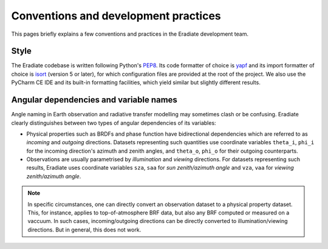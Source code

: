 .. _sec-developer_guide-conventions_practices:

Conventions and development practices
=====================================

This pages briefly explains a few conventions and practices in the Eradiate development team.

Style
-----

The Eradiate codebase is written following Python's `PEP8 <https://www.python.org/dev/peps/pep-0008/>`_. Its code formatter of choice is `yapf <https://github.com/google/yapf>`_ and its import formatter of choice is `isort <https://pycqa.github.io/isort/>`_ (version 5 or later), for which configuration files are provided at the root of the project. We also use the PyCharm CE IDE and its built-in formatting facilities, which yield similar but slightly different results.

Angular dependencies and variable names
---------------------------------------

Angle naming in Earth observation and radiative transfer modelling may sometimes clash or be confusing. Eradiate clearly distinguishes between two types of angular dependencies of its variables:

* Physical properties such as BRDFs and phase function have bidirectional dependencies which are referred to as *incoming* and *outgoing* directions. Datasets representing such quantities use  coordinate variables ``theta_i``, ``phi_i`` for the incoming direction's azimuth and zenith angles, and ``theta_o``, ``phi_o`` for their outgoing counterparts.

* Observations are usually parametrised by *illumination* and *viewing* directions. For datasets representing such results, Eradiate uses coordinate variables ``sza``, ``saa`` for *sun zenith/azimuth angle* and ``vza``, ``vaa`` for *viewing zenith/azimuth angle*.

.. note::

   In specific circumstances, one can directly convert an observation dataset to a physical property dataset. This, for instance, applies to top-of-atmosphere BRF data, but also any BRF computed or measured on a vaccuum. In such cases, incoming/outgoing directions can be directly converted to illumination/viewing directions. But in general, this does not work.
